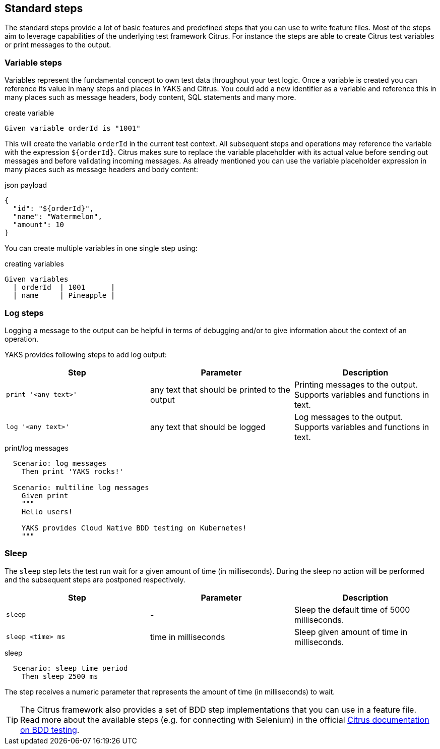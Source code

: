 [[steps-standard]]
== Standard steps

The standard steps provide a lot of basic features and predefined steps that you can use to write feature files. Most of the steps aim
to leverage capabilities of the underlying test framework Citrus. For instance the steps are able to create Citrus test variables or print messages
to the output.

[[steps-variables]]
=== Variable steps

Variables represent the fundamental concept to own test data throughout your test logic. Once a variable is created you can reference its value in
many steps and places in YAKS and Citrus. You could add a new identifier as a variable and reference this in many places
such as message headers, body content, SQL statements and many more.

.create variable
[source,gherkin]
----
Given variable orderId is "1001"
----

This will create the variable `orderId` in the current test context. All subsequent steps and operations may reference the variable with the expression `${orderId}`.
Citrus makes sure to replace the variable placeholder with its actual value before sending out messages and before validating incoming messages. As already mentioned
you can use the variable placeholder expression in many places such as message headers and body content:

.json payload
[source,json]
----
{
  "id": "${orderId}",
  "name": "Watermelon",
  "amount": 10
}
----

You can create multiple variables in one single step using:

.creating variables
[source,gherkin]
----
Given variables
  | orderId  | 1001      |
  | name     | Pineapple |
----

[[steps-log]]
=== Log steps

Logging a message to the output can be helpful in terms of debugging and/or to give information about the context of an operation.

YAKS provides following steps to add log output:

|===
|Step |Parameter |Description

|`print '<any text>'`
|any text that should be printed to the output
|Printing messages to the output. Supports variables and functions in text.

|`log '<any text>'`
|any text that should be logged
|Log messages to the output. Supports variables and functions in text.

|===

.print/log messages
[source,gherkin]
----
  Scenario: log messages
    Then print 'YAKS rocks!'

  Scenario: multiline log messages
    Given print
    """
    Hello users!

    YAKS provides Cloud Native BDD testing on Kubernetes!
    """
----

[[steps-sleep]]
=== Sleep

The `sleep` step lets the test run wait for a given amount of time (in milliseconds). During the sleep no action will be performed and the subsequent steps are postponed respectively.

|===
|Step |Parameter |Description

|`sleep`
|-
|Sleep the default time of 5000 milliseconds.

|`sleep <time> ms`
|time in milliseconds
|Sleep given amount of time in milliseconds.

|===

.sleep
[source,gherkin]
----
  Scenario: sleep time period
    Then sleep 2500 ms
----

The step receives a numeric parameter that represents the amount of time (in milliseconds) to wait.

TIP: The Citrus framework also provides a set of BDD step implementations that you can use in a feature file. Read more about the available steps
(e.g. for connecting with Selenium) in the official https://citrusframework.org/citrus/reference/2.8.0/html/index.html#cucumber[Citrus documentation on BDD testing].

